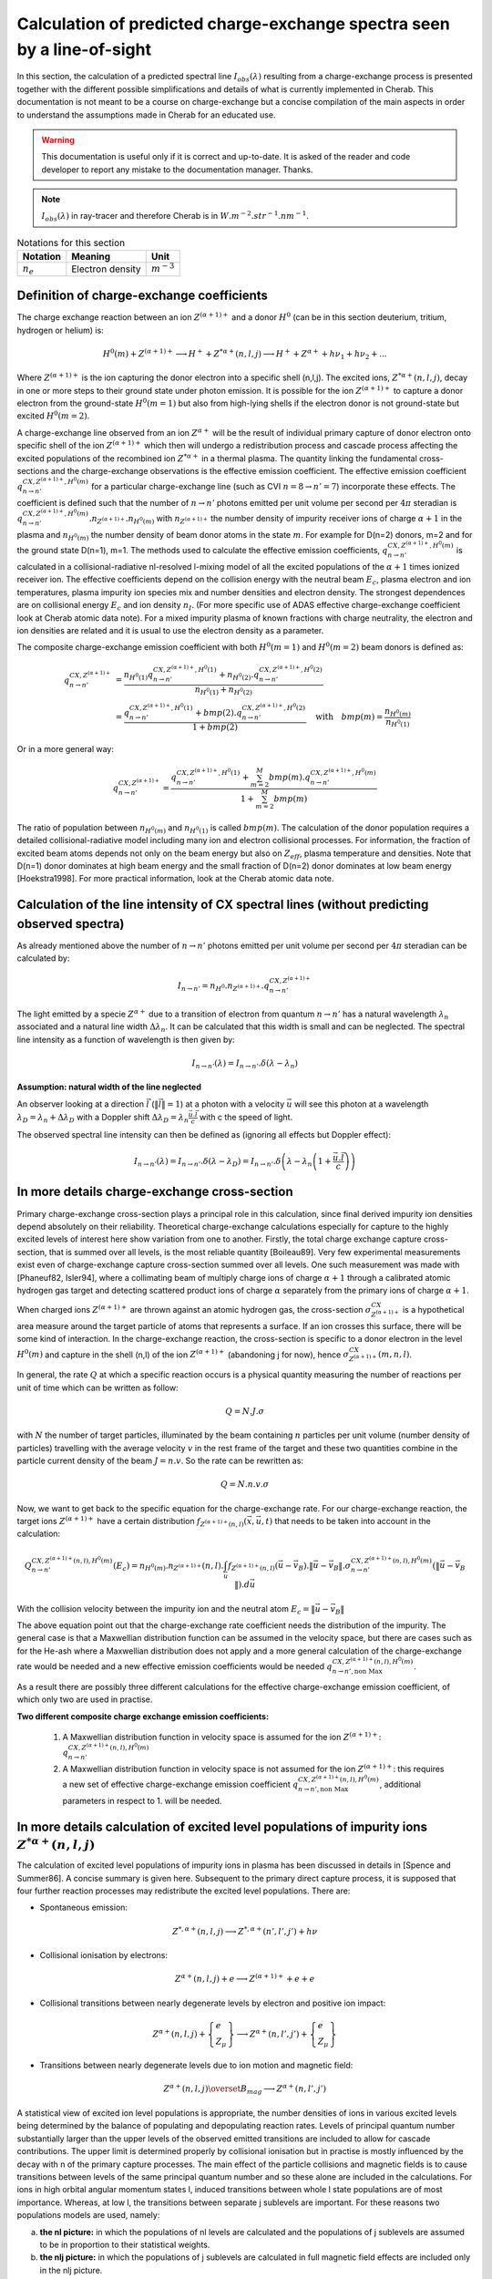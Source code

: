 .. Substitution definitions
.. |impurity| replace:: :math:`Z^{(\alpha +1)+}`


========================================================================
Calculation of predicted charge-exchange spectra seen by a line-of-sight
========================================================================

.. *Date: 24/11/2014*

In this section, the calculation of a predicted spectral line
:math:`I_{obs}(\lambda)` resulting from a charge-exchange process is presented
together with the different possible simplifications and details of what is
currently implemented in Cherab. This documentation is not meant to be a
course on charge-exchange but a concise compilation of the main aspects in
order to understand the assumptions made in Cherab for an educated use.

.. WARNING::
    This documentation is useful only if it is correct and up-to-date. It is
    asked of the reader and code developer to report any mistake to the
    documentation manager. Thanks.

.. NOTE::
    :math:`I_{obs}(\lambda)` in ray-tracer and therefore Cherab is in :math:`W.m^{-2}.str^{-1}.nm^{-1}`.

.. csv-table:: Notations for this section
    :header: "Notation", "Meaning", "Unit"

    ":math:`n_e`", "Electron density", ":math:`m^{-3}`"


Definition of charge-exchange coefficients
------------------------------------------

The charge exchange reaction between an ion |impurity| and a
donor :math:`H^0` (can be in this section deuterium, tritium, hydrogen or helium) is:

.. math:: H^0(m) + Z^{(\alpha +1)+} \longrightarrow H^+ + Z^{* \alpha+}(n, l, j) \longrightarrow H^+ + Z^{\alpha+} + h\nu_1 + h\nu_2 + ...

Where |impurity| is the ion capturing the donor electron into a
specific shell (n,l,j). The excited ions, :math:`Z^{* \alpha+}(n, l, j)`, decay
in one or more steps to their ground state under photon emission. It is
possible for the ion |impurity| to capture a donor electron from
the ground-state :math:`H^0(m=1)` but also from high-lying shells if the
electron donor is not ground-state but excited :math:`H^0(m=2)`.

A charge-exchange line observed from an ion :math:`Z^{\alpha+}` will be the
result of individual primary capture of donor electron onto specific shell of
the ion |impurity| which then will undergo a redistribution
process and cascade process affecting the excited populations of the recombined
ion :math:`Z^{* \alpha+}` in a thermal plasma. The quantity linking the
fundamental cross-sections and the charge-exchange observations is the
effective emission coefficient. The effective emission coefficient :math:`q^{CX, Z^{(\alpha+1)+}, H^0(m)}_{n\rightarrow n'}`
for a particular charge-exchange line (such as CVI :math:`n=8\rightarrow n'=7`)
incorporate these effects. The coefficient is defined such that the number of
:math:`n\rightarrow n'` photons emitted per unit volume per second per
:math:`4\pi` steradian is :math:`q^{CX, Z^{(\alpha+1)+}, H^0(m)}_{n\rightarrow n'}.n_{Z^{(\alpha +1)+}}.n_{H^0(m)}`
with :math:`n_{Z^{(\alpha +1)+}}` the number density of impurity receiver ions
of charge :math:`\alpha+1` in the plasma and :math:`n_{H^0(m)}` the number
density of beam donor atoms in the state :math:`m`. For example for D(n=2)
donors, m=2 and for the ground state D(n=1), m=1. The methods used to calculate
the effective emission coefficients, :math:`q^{CX, Z^{(\alpha+1)+}, H^0(m)}_{n\rightarrow n'}`
is calculated in a collisional-radiative nl-resolved l-mixing model of all the
excited populations of the :math:`\alpha+1` times ionized receiver ion. The
effective coefficients depend on the collision energy with the neutral beam
:math:`E_c`, plasma electron and ion temperatures, plasma impurity ion species
mix and number densities and electron density. The strongest dependences are on
collisional energy :math:`E_c` and ion density :math:`n_I`. (For more specific
use of ADAS effective charge-exchange coefficient look at Cherab atomic data
note). For a mixed impurity plasma of known fractions with charge neutrality,
the electron and ion densities are related and it is usual to use the electron
density as a parameter.

The composite charge-exchange emission coefficient with both :math:`H^0(m=1)`
and :math:`H^0(m=2)` beam donors is defined as:

.. math::
    q^{CX, Z^{(\alpha+1)+}}_{n\rightarrow n'} &= \frac{n_{H^0(1)} q^{CX, Z^{(\alpha+1)+}, H^0(1)}_{n\rightarrow n'} + n_{H^0(2)}.q^{CX, Z^{(\alpha+1)+}, H^0(2)}_{n\rightarrow n'}}{n_{H^0(1)} + n_{H^0(2)}} \\
                                              &= \frac{q^{CX, Z^{(\alpha+1)+}, H^0(1)}_{n\rightarrow n'} + bmp(2).q^{CX, Z^{(\alpha+1)+}, H^0(2)}_{n\rightarrow n'}}{1 + bmp(2)} \quad \text{with} \quad bmp(m) = \frac{n_{H^0(m)}}{n_{H^0(1)}}

Or in a more general way:

.. math::
    q^{CX, Z^{(\alpha+1)+}}_{n\rightarrow n'} = \frac{q^{CX, Z^{(\alpha+1)+}, H^0(1)}_{n\rightarrow n'} + \sum_{m=2}^M bmp(m).q^{CX, Z^{(\alpha+1)+}, H^0(m)}_{n\rightarrow n'}}{1 + \sum_{m=2}^M bmp(m)}

The ratio of population between :math:`n_{H^0(m)}` and :math:`n_{H^0(1)}` is
called :math:`bmp(m)`. The calculation of the donor population requires a
detailed collisional-radiative model including many ion and electron
collisional processes. For information, the fraction of excited beam atoms
depends not only on the beam energy but also on :math:`Z_{eff}`, plasma
temperature and densities. Note that D(n=1) donor dominates at high beam energy
and the small fraction of D(n=2) donor dominates at low beam energy
[Hoekstra1998]. For more practical information, look at the Cherab atomic data
note.

Calculation of the line intensity of CX spectral lines (without predicting observed spectra)
--------------------------------------------------------------------------------------------

As already mentioned above the number of :math:`n\rightarrow n'` photons
emitted per unit volume per second per :math:`4\pi` steradian can be calculated
by:

.. math:: I_{n\rightarrow n'} = n_{H^0}.n_{Z^{(\alpha +1)+}}.q^{CX, Z^{(\alpha+1)+}}_{n\rightarrow n'}

The light emitted by a specie :math:`Z^{\alpha+}` due to a transition of
electron from quantum :math:`n\rightarrow n'` has a natural wavelength :math:`\lambda_n`
associated and a natural line width :math:`\Delta\lambda_n`. It can be calculated
that this width is small and can be neglected. The spectral line intensity as
a function of wavelength is then given by:

.. math:: I_{n\rightarrow n'}(\lambda) = I_{n\rightarrow n'}.\delta(\lambda - \lambda_n)

**Assumption: natural width of the line neglected**

An observer looking at a direction :math:`\vec{l}` (:math:`\|\vec{l}\|=1`) at a photon with a velocity
:math:`\vec{u}` will see this photon at a wavelength :math:`\lambda_D = \lambda_n + \Delta\lambda_D`
with a Doppler shift :math:`\Delta\lambda_D = \lambda_n \frac{\vec{u}.\vec{l}}{c}`
with c the speed of light.

The observed spectral line intensity can then be defined as (ignoring all effects
but Doppler effect):

.. math::
    I_{n\rightarrow n'}(\lambda) = I_{n\rightarrow n'}.\delta(\lambda - \lambda_D)
                                 = I_{n\rightarrow n'}.\delta\left(\lambda - \lambda_n \left(1 + \frac{\vec{u}.\vec{l}}{c}\right)\right)

In more details charge-exchange cross-section
---------------------------------------------

Primary charge-exchange cross-section plays a principal role in this calculation,
since final derived impurity ion densities depend absolutely on their reliability.
Theoretical charge-exchange calculations especially for capture to the highly
excited levels of interest here show variation from one to another. Firstly,
the total charge exchange capture cross-section, that is summed over all levels,
is the most reliable quantity [Boileau89]. Very few experimental measurements
exist even of charge-exchange capture cross-section summed over all levels.
One such measurement was made with [Phaneuf82, Isler94], where a collimating
beam of multiply charge ions of charge :math:`\alpha+1` through a calibrated
atomic hydrogen gas target and detecting scattered product ions of charge :math:`\alpha`
separately from the primary ions of charge :math:`\alpha+1`.

When charged ions :math:`Z^{(\alpha +1)+}` are thrown against an atomic hydrogen
gas, the cross-section :math:`\sigma^{CX}_{Z^{(\alpha+1)+}}` is a hypothetical
area measure around the target particle of atoms that represents a surface. If
an ion crosses this surface, there will be some kind of interaction. In the
charge-exchange reaction, the cross-section is specific to a donor electron in
the level :math:`H^0(m)` and capture in the shell (n,l) of the ion :math:`Z^{(\alpha+1)+}`
(abandoning j for now), hence :math:`\sigma^{CX}_{Z^{(\alpha +1)+}}(m,n,l)`.

In general, the rate :math:`Q` at which a specific reaction occurs is a physical
quantity measuring the number of reactions per unit of time which can be written
as follow:

.. math:: Q = N.J.\sigma

with :math:`N` the number of target particles, illuminated by the beam containing
:math:`n` particles per unit volume (number density of particles) travelling with
the average velocity :math:`v` in the rest frame of the target and these two
quantities combine in the particle current density of the beam :math:`J=n.v`.
So the rate can be rewritten as:

.. math:: Q = N.n.v.\sigma

Now, we want to get back to the specific equation for the charge-exchange rate.
For our charge-exchange reaction, the target ions :math:`Z^{(\alpha+1)+}` have
a certain distribution :math:`f_{Z^{(\alpha+1)+}(n,l)}(\vec{x}, \vec{u}, t)`
that needs to be taken into account in the calculation:

.. math:: Q^{CX, Z^{(\alpha+1)+}(n,l), H^0(m)}_{n\rightarrow n'}(E_c) =
    n_{H^0(m)}.n_{Z^{(\alpha +1)+}}(n,l).\int_{\vec{u}}f_{Z^{(\alpha+1)+}(n,l)}(\vec{u}-\vec{v_B})
    .\|\vec{u}-\vec{v_B}\|.\sigma^{CX, Z^{(\alpha+1)+}(n,l), H^0(m)}_{n\rightarrow n'}(\|\vec{u}-\vec{v_B}\|).d\vec{u}

With the collision velocity between the impurity ion and the neutral atom :math:`E_c = \|\vec{u}-\vec{v_B}\|`

The above equation point out that the charge-exchange rate coefficient needs the
distribution of the impurity. The general case is that a Maxwellian distribution
function can be assumed in the velocity space, but there are cases such as for
the He-ash where a Maxwellian distribution does not apply and a more general
calculation of the charge-exchange rate would be needed and a new effective
emission coefficients would be needed :math:`q^{CX, Z^{(\alpha+1)+}(n,l), H^0(m)}_{n\rightarrow n', \text{non Max}}`.

As a result there are possibly three different calculations for the effective
charge-exchange emission coefficient, of which only two are used in practise.

**Two different composite charge exchange emission coefficients:**

    1. A Maxwellian distribution function in velocity space is assumed for the ion :math:`Z^{(\alpha+1)+}`:
       :math:`q^{CX, Z^{(\alpha+1)+}(n,l), H^0(m)}_{n\rightarrow n'}`

    2. A Maxwellian distribution function in velocity space is not assumed for the ion :math:`Z^{(\alpha+1)+}`:
       this requires a new set of effective charge-exchange emission coefficient
       :math:`q^{CX, Z^{(\alpha+1)+}(n,l), H^0(m)}_{n\rightarrow n', \text{non Max}}`,
       additional parameters in respect to 1. will be needed.

In more details calculation of excited level populations of impurity ions :math:`Z^{* \alpha+}(n, l, j)`
--------------------------------------------------------------------------------------------------------

The calculation of excited level populations of impurity ions in plasma has been
discussed in details in [Spence and Summer86]. A concise summary is given here.
Subsequent to the primary direct capture process, it is supposed that four
further reaction processes may redistribute the excited level populations.
There are:

* Spontaneous emission:
.. math:: Z^{*, \alpha+}(n,l,j) \longrightarrow Z^{*, \alpha+}(n',l',j') + h\nu

* Collisional ionisation by electrons:
.. math:: Z^{\alpha+}(n,l,j) + e \longrightarrow Z^{(\alpha+1)+} + e + e

* Collisional transitions between nearly degenerate levels by electron and positive ion impact:
.. math:: Z^{\alpha+}(n,l,j) + \left\{\begin{array}{ll}e\\Z_{\mu} \end{array} \right\}
    \longrightarrow Z^{\alpha+}(n,l',j') + \left\{\begin{array}{ll}e\\Z_{\mu} \end{array} \right\}

* Transitions between nearly degenerate levels due to ion motion and magnetic field:
.. math:: Z^{\alpha+}(n,l,j) \overset{B_{mag}}{\longrightarrow} Z^{\alpha+}(n,l',j')

A statistical view of excited ion level populations is appropriate, the number
densities of ions in various excited levels being determined by the balance of
populating and depopulating reaction rates. Levels of principal quantum number
substantially larger than the upper levels of the observed emitted transitions
are included to allow for cascade contributions. The upper limit is determined
properly by collisional ionisation but in practise is mostly influenced by the
decay with n of the primary capture processes. The main effect of the particle
collisions and magnetic fields is to cause transitions between levels of the
same principal quantum number and so these alone are included in the calculations.
For ions in high orbital angular momentum states l, induced transitions between
whole l state populations are of most importance. Whereas, at low l, the
transitions between separate j sublevels are important. For these reasons two
populations models are used, namely:

a. **the nl picture:** in which the populations of nl levels are calculated and
   the populations of j sublevels are assumed to be in proportion to their statistical weights.

b. **the nlj picture:** in which the populations of j sublevels are calculated
   in full magnetic field effects are included only in the nlj picture.

**Two different composite charge exchange emission coefficients depending on the model chosen for the excited population model:**

    3. nl picture: :math:`q^{CX, Z^{(\alpha+1)+}(n,l), H^0(m)}_{n\rightarrow n'}`
    4. nlj picture: :math:`q^{CX, Z^{(\alpha+1)+}(n,l), H^0(m)}_{n\rightarrow n'}(\vec{B})`
       these coefficients exist in ADAS but are mostly not used.

**Justification of assumption usually made on the excited population calculation:**

    Electron impact ionisation:

        Collisional transitions between nearly degenerate levels play a significant
        role for the densities, ions and principal quantum shells of concern in
        JET studies of charge exchange by visible spectroscopy. The transitions
        are of the form :math:`nl\rightarrow nl\pm 1` in the nl picture and
        :math:`nlj\rightarrow nl\pm 1, j\pm 1` in the nlj picture and are induced
        by both electron and positive ion impact. As the transition energies
        approach zero, ions become relatively more efficient than electrons in
        causing transitions. Detailed expressions for collisions rate coefficients
        are given in Spence[1986] are are adopted here. For greatest precision,
        rate coefficients for the different positive ions present in the plasma
        should be combined, weighted by their fractional number densities. Since
        the cross-section is essentially proportional to :math:`Z^2_{\mu}` where
        :math:`Z_{\mu}` is the impacting ion charge number, an error less than
        the intrinsic uncertainty in the cross-sections is introduced by considering
        a single ion species to be present of charge :math:`Z_{eff}` (the usually
        defined plasma effective ion charge). The rate expressions depend sensitively
        on the transition energies and so the latter must be evaluated quite precisely.
        Rates are calculated in the nlj picture initially. Since at high l, where
        the nl picture is often most useful, the transitions have line strengths
        which tend to zero, it is suitable to sum and average over final and initial
        j states to obtain rate coefficients in the nl picture. It is usual to
        estimate approximately the levels at which mixing by magnetic fields matter
        by a simple consideration of static energy level shifts. This is not appropriate
        for a population treatment in which a detailed balance of rates is followed
        to obtain actual ion populations in cases where any process may not be
        fully dominant. It is evident that the field processes matter most for
        low l un vuv and xuv measurements and then the nlj picture is appropriate.

        There is a critical plasma density at which a given transition is fully
        mixed: this is usually a problem for the edge densities of plasmas.

        The sigma component are dominant for observation angles perpendicular to
        the magnetic field, while the :math:`\pi`-component dominates in the case
        of observation angles perpendicular to the magnetic field. In summary,
        in the standard analysis of the CXRS measurements on AUG the corrections
        due to the CX cross-section and gyro-motion effects are not taken into
        account as they are found to be small, while the corrections due to the
        Zeeman effects are included.

        Practically, the l-mixing and Zeeman effect correspond to a broadening
        of the charge-exchange line that is independent of ion temperature. Due
        to the fine structure each allowed transition has a slightly different
        wavelength, and the total emission spectrum consists of a set of lines
        instead of one line.

    Collisional l-mixing:

        Which of the l-levels ae populated in a charge-exchange reactions depends
        on the beam energy. If the lifetime :math:`\tau` of the excited states is considerably
        larger than the ion-ion collision time, collisions will cause a transfer
        between the different l-states of n=8 shell before the charge-exchange
        electron drops to a lower level and emits a photon. This phenomenon is
        called collisional l-mixing. It means that even if the population of the
        l-levels would not be statistic, collisional l-mixing would make sure that
        the l-levels are statistically populated. The spectrum of these lies can
        be calculated in ADAS. In the case of the C6+ CXRS lines, the line broadening
        would correspond to a Doppler broadening of 4eV.

    Zeeman splitting:

        Without a magnetic field the energy levels within the same n shell differ
        slightly due to the fine-structure. The presence of a magnetic field will
        cause Zeeman splitting of one j-level into 2J+1 energy levels separated.
        This is a stronger effect than the collisional l-mixing. For the carbon
        lines, this correspond to a Doppler broadening of 90eV.

    The total CX spectrum, where non-thermal broadening due to l-mixing and Zeeman
    splitting is included, is the sum of the Doppler spectra for every emission
    line, where the relative intensity of every transition and the population of
    every sublevel is taken into account. When we treat every emission line separately
    the analysis of a CX spectrum gets quite complicated. Therefore the total profile
    of all transition lines is presented as a single, but broadened Gaussian, of
    which the peak position depends on the l-mixing and Zeeman splitting. This
    Gaussian replace the :math:`\delta`-function in equation.

**Assumption: at the moment the collisional l-mixing and Zeeman splitting is not taken into account**

    It can however be easily done.

Calculation of the line intensity of CX spectral lines using a statistical description (prediction of spectra)
--------------------------------------------------------------------------------------------------------------

We want to be able to calculate the spectra observed in the case of a charge-exchange
reaction between an ion :math:`Z^{(\alpha+1)+}` and neutral atom present in the plasma
whatever the direction of observation :math:`\vec{l}` and velocity :math:`\vec{u}`
of the ion.

The most general description for the the ion :math:`Z^{\alpha+}` is to have a distribution
function associated to it, :math:`f_{Z^{\alpha+}}(\vec{x}, \vec{u}, t)`. The most
general description for the statistical behaviour of specie :math:`Z^{\alpha+}`
is described by the Boltzmann equation :eq:`boltzman`:

.. math::
    :label: boltzman

    \frac{\partial f_{Z^{\alpha+}}}{\partial t} + \vec{u}.\vec{\nabla} f_{Z^{\alpha+}}
    + \frac{\vec{F}}{m_{Z^{\alpha+}}}.\vec{\nabla_{\vec{u}}} f_{Z^{\alpha+}}
    = \left(\frac{\partial f_{Z^{\alpha+}}}{\partial t}\right)_{col}


The distribution function changes as a result of the forces :math:`F` and collisions
:math:`\left(\frac{\partial f_{Z^{\alpha+}}}{\partial t}\right)_{col}`.

In a plasma the main forces are long-range Lorentz force :math:`\vec{F} = q_{\alpha}(\vec{E} + \vec{u}\times\vec{B})`

The distribution of an ion :math:`Z^{*,\alpha+}` experiencing a charge-exchange
reaction can be written as follows:

.. math::

    \frac{\partial f_{Z^{*,\alpha+}}}{\partial t} + \vec{u}.\vec{\nabla} f_{Z^{*,\alpha+}}
    + \frac{\vec{F}}{m_{Z^{*,\alpha+}}}.\vec{\nabla_{\vec{u}}} f_{Z^{*,\alpha+}}
    = source\left(Z^{*,\alpha+}\right) - sink\left(Z^{*,\alpha+}\right)

As source for ion :math:`Z^{*,\alpha+}`, the charge exchange reaction with a
neutral is considered and for sink it is the re-ionisation taking place in the plasma.

**Assumption: we ignore the transport of ion in space:** :math:`\vec{u}.\vec{\nabla} f_{Z^{*,\alpha+}} \approx 0` **, local calculation.**

    In the case of :math:`He^{*,+}` (plume), the transport in space cannot be ignored.

**Assumption: we neglect the electric field in the Lorentz force** :math:`q_{\alpha}\vec{E} \approx \vec{0}`

.. math::

    \frac{\partial f_{Z^{*,\alpha+}}}{\partial t}
    + \frac{q_{\alpha}\vec{u}\times\vec{B}}{m_{Z^{*,\alpha+}}}.\vec{\nabla_{\vec{u}}} f_{Z^{*,\alpha+}}
    = source\left(Z^{*,\alpha+}\right) - sink\left(Z^{*,\alpha+}\right)

* With a sink :math:`sink\left(Z^{*,\alpha+}\right) = \frac{f_{Z^{*,\alpha+}}}{\tau_{Z^{*,\alpha+}}}`
  With :math:`\tau_{Z^{*,\alpha+}}` being the lifetime of the excited ion.

* And the source :math:`source\left(Z^{*,\alpha+}\right) = Q^{CX, Z^{(\alpha+1)+}, H^0}_{n\rightarrow n'}(E_c).f_{Z^{(\alpha+1)+}}.n_{H^0}`
  due to the charge-exchange reaction.

**Assumption: no gyro-motion of excited ions** :math:`Z^{*,\alpha+}`

    This is only important in tokamak for poloidal views and more information will
    be given in section on how to take this into account.

**Assumption: no lifetime of excited ions taken into account**

    This is only important for poloidal views and if gyro-effects are taken into account.

Having made a little detour, we can now get back to the calculation of the spectra
from a transition :math:`n\rightarrow n'` due to a charge-exchange reaction between
an ion :math:`Z^{(\alpha+1)+}` and neutral atom present in the plasma whatever
the direction of observation and velocity of the ion.

The assumption here is that we have a distribution function in the velocity space
:math:`f_{Z^{(\alpha+1)+}}(\vec{u})` of ion :math:`Z^{(\alpha+1)+}`, and we assume
that the excited population of ion :math:`f_{Z^{*,\alpha+}}(\vec{u})` after the
electron capture is of the same description.

The spectrum of light coming from a small volume dV and observed in the direction
:math:`\vec{l}` can be written as:

.. math::
    dI_{obs, n\rightarrow n'}(\lambda) = n_{H^0}.n_{Z^{(\alpha+1)+}}.\int_{\vec{u}}
    f_{Z^{(\alpha+1)+}}(\vec{u}-\vec{v}).q^{CX, Z^{(\alpha+1)+}, H^0}_{n\rightarrow n'}(E_c).
    \delta(\lambda-\lambda_D).d\vec{u}